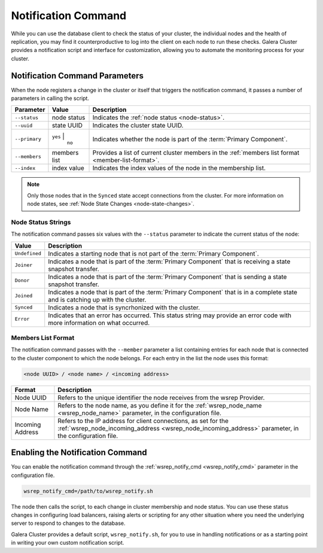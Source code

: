====================================
Notification Command
====================================
.. _`notification-cmd`:

While you can use the database client to check the status of your cluster, the individual nodes and the health of replication, you may find it counterproductive to log into the client on each node to run these checks.  Galera Cluster provides a notification script and interface for customization, allowing you to automate the monitoring process for your cluster.



-------------------------------------
Notification Command Parameters
-------------------------------------
.. _`notification-cmd-parameters`:

When the node registers a change in the cluster or itself that triggers the notification command, it passes a number of parameters in calling the script.

+---------------+----------------+----------------------------------+
| Parameter     | Value          | Description                      |
+===============+================+==================================+
| ``--status``  | node status    | Indicates the                    |
|               |                | :ref:`node status <node-status>`.|
+---------------+----------------+----------------------------------+
| ``--uuid``    | state UUID     | Indicates the cluster state UUID.|
+---------------+----------------+----------------------------------+
| ``--primary`` | ``yes`` |      | Indicates whether the node is    |
|               |  ``no``        | part of the                      |
|               |                | :term:`Primary Component`.       |
+---------------+----------------+----------------------------------+
| ``--members`` | members list   | Provides a list of current       |
|               |                | cluster members in the           |
|               |                | :ref:`members list format        |
|               |                | <member-list-format>`.           |
+---------------+----------------+----------------------------------+
| ``--index``   | index value    | Indicates the index values of the|
|               |                | node in the membership list.     |
+---------------+----------------+----------------------------------+


.. note:: Only those nodes that in the ``Synced`` state accept connections from the cluster.  For more information on node states, see :ref:`Node State Changes <node-state-changes>`.


^^^^^^^^^^^^^^^^^^^^^^^^^
Node Status Strings
^^^^^^^^^^^^^^^^^^^^^^^^^
.. _`node-status`:

The notification command passes six values with the ``--status`` parameter to indicate the current status of the node:

+---------------+-------------------------------------------------------+
| Value         | Description                                           |
+===============+=======================================================+
| ``Undefined`` | Indicates a starting node that is not part            |
|               | of the :term:`Primary Component`.                     |  
+---------------+-------------------------------------------------------+
| ``Joiner``    | Indicates a node that is part of the                  |
|               | :term:`Primary Component` that is receiving a state   |
|               | snapshot transfer.                                    |
+---------------+-------------------------------------------------------+
| ``Donor``     | Indicates a node that is part of the                  |
|               | :term:`Primary Component` that is sending a state     |
|               | snapshot transfer.                                    |
+---------------+-------------------------------------------------------+
| ``Joined``    | Indicates a node that is part of the                  |
|               | :term:`Primary Component` that is in a complete state |
|               | and is catching up with the cluster.                  |
+---------------+-------------------------------------------------------+
| ``Synced``    | Indicates a node that is syncrhonized with the        |
|               | cluster.                                              |
+---------------+-------------------------------------------------------+
| ``Error``     | Indicates that an error has occurred.  This status    |
|               | string may provide an error code with more            |
|               | information on what occurred.                         |
+---------------+-------------------------------------------------------+

^^^^^^^^^^^^^^^^^^^^^^^^^
Members List Format
^^^^^^^^^^^^^^^^^^^^^^^^^
.. _`member-list-format`:

The notification command passes with the ``--member`` parameter a list containing entries for each node that is connected to the cluster component to which the node belongs.  For each entry in the list the node uses this format:

.. code-block:: text

   <node UUID> / <node name> / <incoming address>
   
+------------------+---------------------------------------------------+
| Format           | Description                                       |
+==================+===================================================+
| Node UUID        | Refers to the unique identifier the node receives |
|                  | from the wsrep Provider.                          |
+------------------+---------------------------------------------------+
| Node Name        | Refers to the node name, as you define it for the |
|                  | :ref:`wsrep_node_name <wsrep_node_name>`          |
|                  | parameter, in the configuration file.             |
+------------------+---------------------------------------------------+
| Incoming Address | Refers to the IP address for client connections,  |
|                  | as set for the                                    |
|                  | :ref:`wsrep_node_incoming_address                 |
|                  | <wsrep_node_incoming_address>` parameter,         |
|                  | in the configuration file.                        |
+------------------+---------------------------------------------------+
 

----------------------------------
Enabling the Notification Command
----------------------------------
.. _`enable-notification-command`:

You can enable the  notification command through the :ref:`wsrep_notify_cmd <wsrep_notify_cmd>` parameter in the configuration file. 

.. code-block:: ini

   wsrep_notify_cmd=/path/to/wsrep_notify.sh

The node then calls the script, to each change in cluster membership and node status.  You can use these status changes in configuring load balancers, raising alerts or scripting for any other situation where you need the underlying server to respond to changes to the database.

Galera Cluster provides a default script, ``wsrep_notify.sh``, for you to use in handling notifications or as a starting point in writing your own custom notification script.


